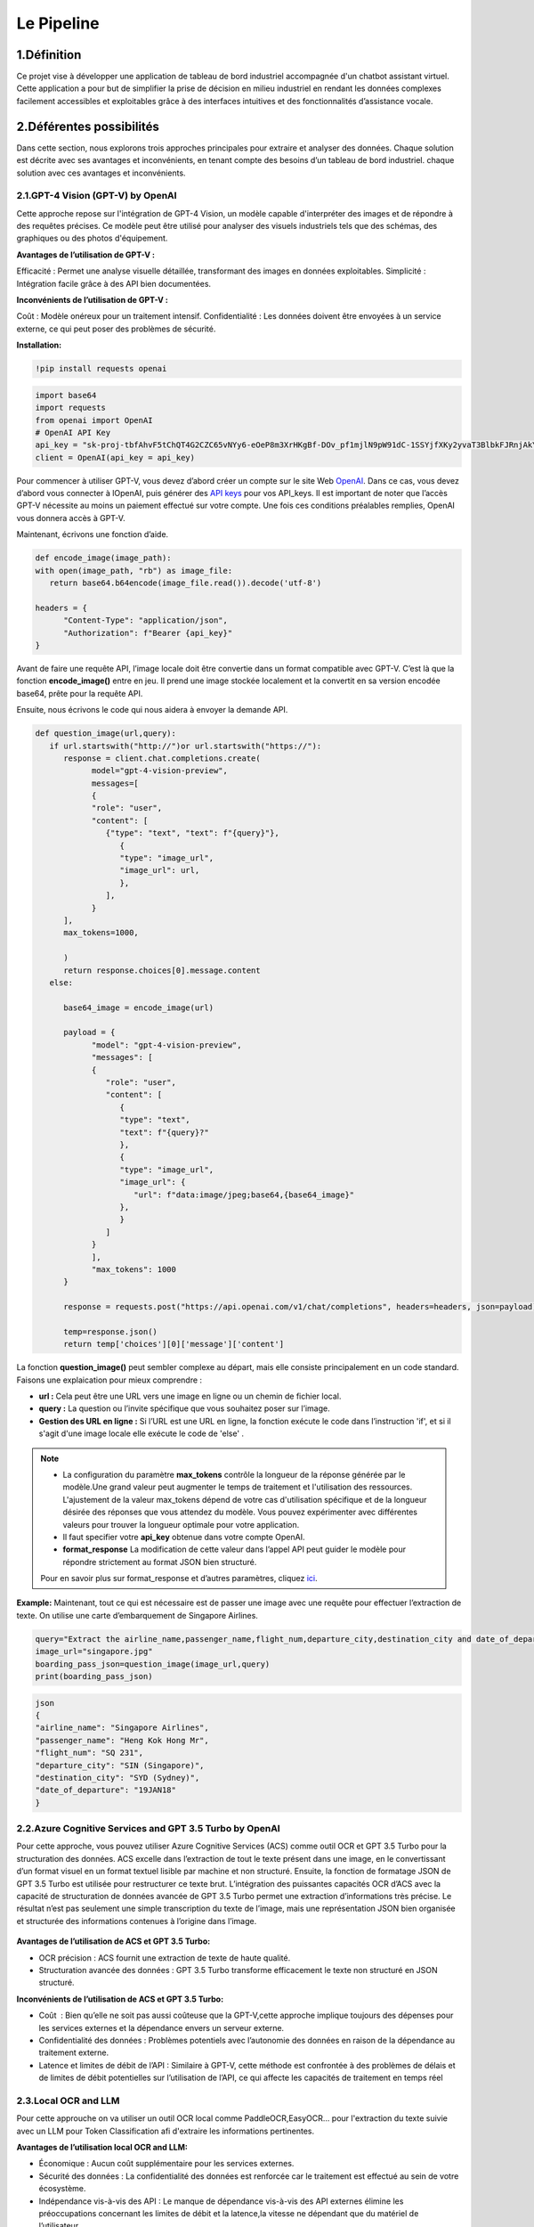 Le Pipeline
===========

.. figure:: /Documentation/Images/IM1.png
   :width: 100%
   :align: center
   :alt: Alternative text for the image
   :name: Pipeline

1.Définition
----------
Ce projet vise à développer une application de tableau de bord industriel accompagnée d'un chatbot assistant virtuel. Cette application a pour but de simplifier la prise de décision en milieu industriel en rendant les données complexes facilement accessibles et exploitables grâce à des interfaces intuitives et des fonctionnalités d’assistance vocale.

.. figure:: /Documentation/Images/descr.png
   :width: 100%
   :align: center
   :alt: Alternative text for the image
   :name: Projet

2.Déférentes possibilités
---------------------------
Dans cette section, nous explorons trois approches principales pour extraire et analyser des données. Chaque solution est décrite avec ses avantages et inconvénients, en tenant compte des besoins d’un tableau de bord industriel.
chaque solution avec ces avantages et inconvénients.

2.1.GPT-4 Vision (GPT-V) by OpenAI
~~~~~~~~~~~~~~~~~~~~~~~~~~~~~~~~~~~~~~~~~~~

Cette approche repose sur l'intégration de GPT-4 Vision, un modèle capable d'interpréter des images et de répondre à des requêtes précises. Ce modèle peut être utilisé pour analyser des visuels industriels tels que des schémas, des graphiques ou des photos d'équipement.

**Avantages de l’utilisation de GPT-V :**

Efficacité : Permet une analyse visuelle détaillée, transformant des images en données exploitables.
Simplicité : Intégration facile grâce à des API bien documentées.

**Inconvénients de l’utilisation de GPT-V :**

Coût : Modèle onéreux pour un traitement intensif.
Confidentialité : Les données doivent être envoyées à un service externe, ce qui peut poser des problèmes de sécurité.

**Installation:**

.. code-block:: bash

   !pip install requests openai

.. code-block:: python

   import base64
   import requests
   from openai import OpenAI
   # OpenAI API Key
   api_key = "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"
   client = OpenAI(api_key = api_key)

Pour commencer à utiliser GPT-V, vous devez d’abord créer un compte sur le site Web `OpenAI <https://openai.com>`_. Dans ce cas, vous devez d’abord vous connecter à lOpenAI, puis générer des `API keys <https://platform.openai.com/account/api-keys>`_ pour vos API_keys. Il est important de noter que l’accès GPT-V nécessite au moins un paiement effectué sur votre compte. 
Une fois ces conditions préalables remplies, OpenAI vous donnera accès à GPT-V.

Maintenant, écrivons une fonction d’aide.

.. code-block:: python

   def encode_image(image_path):
   with open(image_path, "rb") as image_file:
      return base64.b64encode(image_file.read()).decode('utf-8')

   headers = {
         "Content-Type": "application/json",
         "Authorization": f"Bearer {api_key}"
   }

Avant de faire une requête API, l’image locale doit être convertie dans un format compatible avec GPT-V. C’est là que la fonction **encode_image()** entre en jeu. 
Il prend une image stockée localement et la convertit en sa version encodée base64, prête pour la requête API.

Ensuite, nous écrivons le code qui nous aidera à envoyer la demande API.

.. code-block:: python

   def question_image(url,query):
      if url.startswith("http://")or url.startswith("https://"):
         response = client.chat.completions.create(
               model="gpt-4-vision-preview",
               messages=[
               {
               "role": "user",
               "content": [
                  {"type": "text", "text": f"{query}"},
                     {
                     "type": "image_url",
                     "image_url": url,
                     },
                  ],
               }
         ],
         max_tokens=1000,
               
         )
         return response.choices[0].message.content
      else:
         
         base64_image = encode_image(url)

         payload = {
               "model": "gpt-4-vision-preview",
               "messages": [
               {
                  "role": "user",
                  "content": [
                     {
                     "type": "text",
                     "text": f"{query}?"
                     },
                     {
                     "type": "image_url",
                     "image_url": {
                        "url": f"data:image/jpeg;base64,{base64_image}"
                     },
                     }
                  ]
               }
               ],
               "max_tokens": 1000
         }

         response = requests.post("https://api.openai.com/v1/chat/completions", headers=headers, json=payload)

         temp=response.json()
         return temp['choices'][0]['message']['content']

La fonction **question_image()** peut sembler complexe au départ, mais elle consiste principalement en un code standard. 
Faisons une explaication pour mieux comprendre :

- **url :** Cela peut être une URL vers une image en ligne ou un chemin de fichier local.
- **query :** La question ou l’invite spécifique que vous souhaitez poser sur l’image.
- **Gestion des URL en ligne :** Si l’URL est une URL en ligne, la fonction exécute le code dans l’instruction 'if', et si il s'agit d'une image locale elle exécute le code de 'else' .



.. note:: 
   - La configuration du paramètre **max_tokens** contrôle la longueur de la réponse générée par le modèle.Une grand valeur peut augmenter le temps de traitement et l'utilisation des ressources.
     L'ajustement de la valeur max_tokens dépend de votre cas d'utilisation spécifique et de la longueur désirée des réponses que vous attendez du modèle. Vous pouvez expérimenter avec différentes valeurs pour trouver la longueur optimale pour votre application.
   - Il faut specifier votre **api_key** obtenue dans votre compte OpenAI.
   - **format_response** La modification de cette valeur dans l’appel API peut guider le modèle pour répondre strictement au format JSON bien structuré. 
   Pour en savoir plus sur format_response et d’autres paramètres, cliquez `ici <https://platform.openai.com/docs/guides/text-generation/parameter-details>`_.

**Example:**
Maintenant, tout ce qui est nécessaire est de passer une image avec une requête pour effectuer l’extraction de texte. On utilise une  carte d’embarquement de Singapore Airlines. 

.. figure:: /Documentation/Images/IM1.png
   :width: 100%
   :align: center
   :alt: Alternative text for the image
   :name: Signaphore_Pass
   
.. image:: Documentation/Images/IM2.png
   :height: 100px
   :width: 200 px
   :scale: 50 %
   :loading: embed
   :alt: alternate text
   :align: right

.. code-block:: python

   query="Extract the airline_name,passenger_name,flight_num,departure_city,destination_city and date_of_departure from this boarding pass in a JSON format"
   image_url="singapore.jpg"
   boarding_pass_json=question_image(image_url,query)
   print(boarding_pass_json)

.. code-block:: bash

   json
   {
   "airline_name": "Singapore Airlines",
   "passenger_name": "Heng Kok Hong Mr",
   "flight_num": "SQ 231",
   "departure_city": "SIN (Singapore)",
   "destination_city": "SYD (Sydney)",
   "date_of_departure": "19JAN18"
   }
   
2.2.Azure Cognitive Services and GPT 3.5 Turbo by OpenAI
~~~~~~~~~~~~~~~~~~~~~~~~~~~~~~~~~~~~~~~~~~~~~~~~~~~~~~~~~~~~~~
Pour cette approche, vous pouvez utiliser Azure Cognitive Services (ACS) comme outil OCR et GPT 3.5 Turbo pour la structuration des données.
ACS excelle dans l’extraction de tout le texte présent dans une image, en le convertissant d’un format visuel en un format textuel lisible par machine et non structuré. 
Ensuite, la fonction de formatage JSON de GPT 3.5 Turbo est utilisée pour restructurer ce texte brut. L’intégration des puissantes capacités OCR d’ACS avec la capacité de structuration de données avancée de GPT 3.5 Turbo permet une extraction d’informations très précise. 
Le résultat n’est pas seulement une simple transcription du texte de l’image, mais une représentation JSON bien organisée et structurée des informations contenues à l’origine dans l’image.

.. figure:: /Documentation/Images/ACS.png
   :width: 100%
   :align: center
   :alt: Alternative text for the image
   :name: Workflow

**Avantages de l’utilisation de ACS et GPT 3.5 Turbo:**

- OCR précision : ACS fournit une extraction de texte de haute qualité.
- Structuration avancée des données : GPT 3.5 Turbo transforme efficacement le texte non structuré en JSON structuré.

**Inconvénients de l’utilisation de ACS et GPT 3.5 Turbo:**

- Coût  : Bien qu’elle ne soit pas aussi coûteuse que la GPT-V,cette approche implique toujours des dépenses pour les services externes et la dépendance envers un serveur externe.
- Confidentialité des données : Problèmes potentiels avec l’autonomie des données en raison de la dépendance au traitement externe.
- Latence et limites de débit de l’API : Similaire à GPT-V, cette méthode est confrontée à des problèmes de délais et de limites de débit potentielles sur l’utilisation de l’API, ce qui affecte les capacités de traitement en temps réel


2.3.Local OCR and LLM
~~~~~~~~~~~~~~~~~~~~~~~
Pour cette approuche on va utiliser un outil OCR local comme PaddleOCR,EasyOCR... pour l'extraction du texte suivie avec un LLM pour Token Classification
afi d'extraire les informations pertinentes.


**Avantages de l’utilisation local OCR and LLM:**

- Économique : Aucun coût supplémentaire pour les services externes.
- Sécurité des données : La confidentialité des données est renforcée car le traitement est effectué au sein de votre écosystème.
- Indépendance vis-à-vis des API : Le manque de dépendance vis-à-vis des API externes élimine les préoccupations concernant les limites de débit et la latence,la vitesse ne dépendant que du matériel de l’utilisateur.

**Inconvénients de l’utilisation de local OCR and LLM:**

- Exigences d’infrastructure : Nécessite des ressources de calcul importantes pour la mise à l’échelle.
- Vitesse d’inférence : La vitesse de traitement dépend du matériel disponible, ce qui pourrait être une limitation pour les utilisateurs de systèmes moins puissants.




















